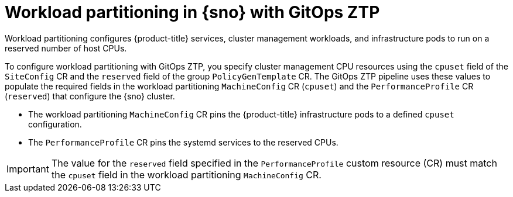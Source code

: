 // Module included in the following assemblies:
//
// * scalability_and_performance/ztp_far_edge/ztp-reference-cluster-configuration-for-vdu.adoc

:_content-type: CONCEPT
[id="ztp-workload-partitioning-sno_{context}"]
= Workload partitioning in {sno} with GitOps ZTP

Workload partitioning configures {product-title} services, cluster management workloads, and infrastructure pods to run on a reserved number of host CPUs.

To configure workload partitioning with GitOps ZTP, you specify cluster management CPU resources using the `cpuset` field of the `SiteConfig` CR and the `reserved` field of the group `PolicyGenTemplate` CR.
The GitOps ZTP pipeline uses these values to populate the required fields in the workload partitioning `MachineConfig` CR (`cpuset`) and the `PerformanceProfile` CR (`reserved`) that configure the {sno} cluster.

* The workload partitioning `MachineConfig` CR pins the {product-title} infrastructure pods to a defined `cpuset` configuration.
* The `PerformanceProfile` CR pins the systemd services to the reserved CPUs.

[IMPORTANT]
====
The value for the `reserved` field specified in the `PerformanceProfile` custom resource (CR) must match the `cpuset` field in the workload partitioning `MachineConfig` CR.
====
